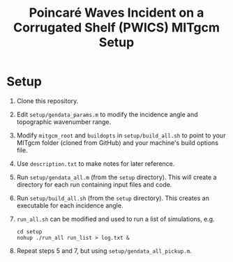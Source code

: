 #+TITLE: Poincaré Waves Incident on a Corrugated Shelf (PWICS) MITgcm Setup

* Setup

1) Clone this repository.
2) Edit ~setup/gendata_params.m~ to modify the incidence angle and topographic wavenumber range.
3) Modify ~mitgcm_root~ and ~buildopts~ in ~setup/build_all.sh~ to point to your MITgcm folder (cloned from GitHub) and your machine's build options file.
4) Use ~description.txt~ to make notes for later reference.
5) Run ~setup/gendata_all.m~ (from the ~setup~ directory). This will create a directory for each run containing input files and code.
6) Run ~setup/build_all.sh~ (from the ~setup~ directory). This creates an executable for each incidence angle.
7) ~run_all.sh~ can be modified and used to run a list of simulations, e.g.
   #+BEGIN_SRC shell
   cd setup
   nohup ./run_all run_list > log.txt &
   #+END_SRC

8) Repeat steps 5 and 7, but using ~setup/gendata_all_pickup.m~.
